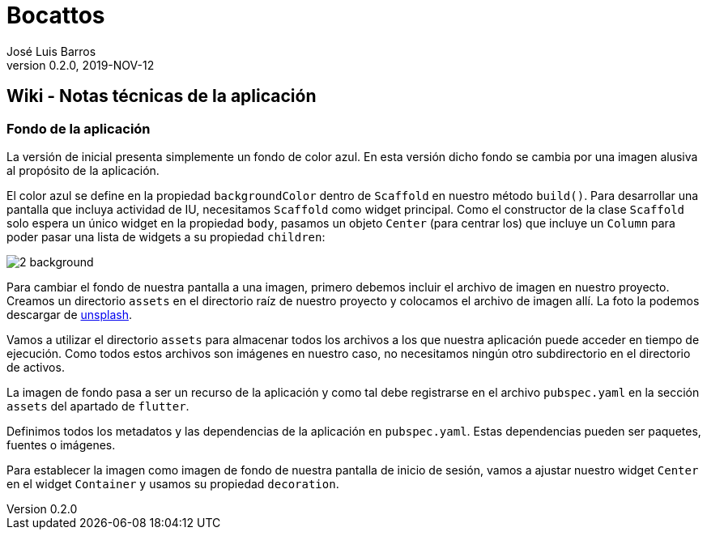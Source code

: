 = Bocattos
José Luis Barros
v. 0.2.0, 2019-NOV-12

== Wiki - Notas técnicas de la aplicación

=== Fondo de la aplicación
La versión de inicial presenta simplemente un fondo de color azul.
En esta versión dicho fondo se cambia por una imagen alusiva al propósito de la aplicación.

El color azul se define en la propiedad `backgroundColor` dentro de `Scaffold` en nuestro método `build()`. Para desarrollar una pantalla que incluya actividad de IU, necesitamos `Scaffold` como widget principal. Como el constructor de la clase `Scaffold` solo espera un único widget en la propiedad `body`, pasamos un objeto `Center` (para centrar los) que incluye un `Column` para poder pasar una lista de widgets a su propiedad `children`:

image::img/2_background.png[]

Para cambiar el fondo de nuestra pantalla a una imagen, primero debemos incluir el archivo de imagen en nuestro proyecto. Creamos un directorio `assets` en el directorio raíz de nuestro proyecto y colocamos el archivo de imagen allí. La foto la podemos descargar de link:https://unsplash.com/photos/wMzx2nBdeng[unsplash].

Vamos a utilizar el directorio `assets` para almacenar todos los archivos a los que nuestra aplicación puede acceder en tiempo de ejecución. Como todos estos archivos son imágenes en nuestro caso, no necesitamos ningún otro subdirectorio en el directorio de activos.

La imagen de fondo pasa a ser un recurso de la aplicación y como tal debe registrarse en el archivo `pubspec.yaml` en la sección `assets` del apartado de `flutter`.

Definimos todos los metadatos y las dependencias de la aplicación en `pubspec.yaml`. Estas dependencias pueden ser paquetes, fuentes o imágenes.

Para establecer la imagen como imagen de fondo de nuestra pantalla de inicio de sesión, vamos a ajustar nuestro widget `Center` en el widget `Container` y usamos su propiedad `decoration`.